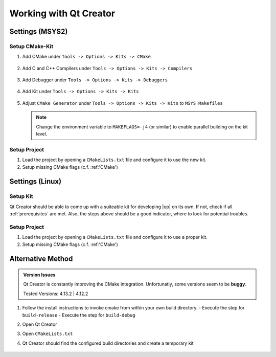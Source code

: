 ..
  *******************************************************************************
  Copyright (c) 2021 in-tech GmbH

  This program and the accompanying materials are made available under the
  terms of the Eclipse Public License 2.0 which is available at
  http://www.eclipse.org/legal/epl-2.0.

  SPDX-License-Identifier: EPL-2.0
  *******************************************************************************

.. _qtcreator:

Working with Qt Creator
=======================

Settings (MSYS2)
----------------

Setup CMake-Kit
~~~~~~~~~~~~~~~

#. Add CMake under ``Tools -> Options -> Kits -> CMake``

   .. figure:: _static/images/qtcreator_settings_cmake.png
      :align: center
      :scale: 60%


#. Add C and C++ Compilers under ``Tools -> Options -> Kits -> Compilers``

   .. figure:: _static/images/qtcreator_settings_g++.png
      :align: center
      :scale: 60%


   .. figure:: _static/images/qtcreator_settings_gcc.png
      :align: center
      :scale: 60%


#. Add Debugger under ``Tools -> Options -> Kits -> Debuggers``

   .. figure:: _static/images/qtcreator_settings_gdb.png
      :align: center
      :scale: 60%


#. Add Kit under ``Tools -> Options -> Kits -> Kits``

   .. figure:: _static/images/qtcreator_settings_kit.png
      :align: center
      :scale: 60%


#. Adjust ``CMake Generator`` under ``Tools -> Options -> Kits -> Kits`` to ``MSYS Makefiles``

   .. figure:: _static/images/qtcreator_settings_cmake_generator.png
      :align: center
      :scale: 60%

   .. note::
      
      Change the environment variable to ``MAKEFLAGS=-j4`` (or similar) to enable parallel building on the kit level.

Setup Project
~~~~~~~~~~~~~~

#. Load the project by opening a ``CMakeLists.txt`` file and configure it to use the new kit.

#. Setup missing CMake flags (c.f. :ref:'CMake')

   .. todo:: The configuration is still "itchy", as Qt creator changes the interface with every version


Settings (Linux)
----------------

Setup Kit
~~~~~~~~~

Qt Creator should be able to come up with a suiteable kit for developing |op| on its own.
If not, check if all :ref:`prerequisites` are met. Also, the steps above should be a good indicator, where to look for potential troubles.

Setup Project
~~~~~~~~~~~~~~

#. Load the project by opening a ``CMakeLists.txt`` file and configure it to use a proper kit.

#. Setup missing CMake flags (c.f. :ref:'CMake')

   .. todo:: The configuration is still "itchy", as Qt creator changes the interface with every version

Alternative Method
------------------

.. admonition:: Version Issues
   
   Qt Creator is constantly improving the CMake integration.
   Unfortunatly, some versions seem to be **buggy**.

   Tested Versions: 4.13.2 | 4.12.2

#. Follow the install instructions to invoke cmake from within your own build directory.
   - Execute the step for ``build-release``
   - Execute the step for ``build-debug``
#. Open Qt Creator
#. Open ``CMakeLists.txt``
#. Qt Creator should find the configured build directories and create a temporary kit

   .. figure:: _static/images/qtcreator_project_cmake.png
      :align: center
      :scale: 60%

   .. figure:: _static/images/qtcreator_project_loaded.png
      :align: center
      :scale: 60%

   .. figure:: _static/images/qtcreator_project_cmake_settings.png
      :align: center
      :scale: 60%
